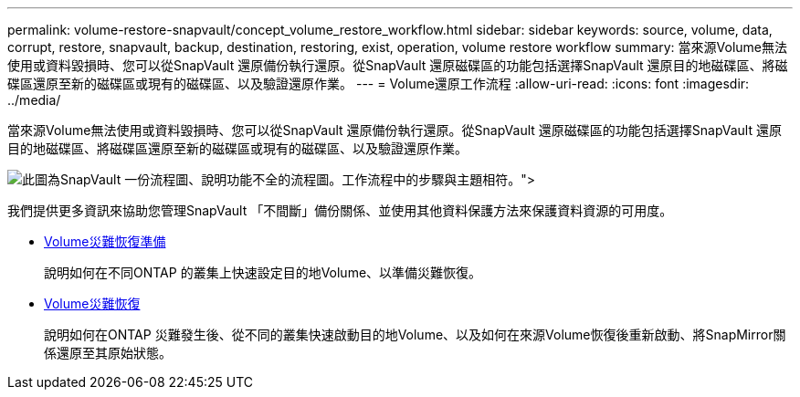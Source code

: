 ---
permalink: volume-restore-snapvault/concept_volume_restore_workflow.html 
sidebar: sidebar 
keywords: source, volume, data, corrupt, restore, snapvault, backup, destination, restoring, exist, operation, volume restore workflow 
summary: 當來源Volume無法使用或資料毀損時、您可以從SnapVault 還原備份執行還原。從SnapVault 還原磁碟區的功能包括選擇SnapVault 還原目的地磁碟區、將磁碟區還原至新的磁碟區或現有的磁碟區、以及驗證還原作業。 
---
= Volume還原工作流程
:allow-uri-read: 
:icons: font
:imagesdir: ../media/


[role="lead"]
當來源Volume無法使用或資料毀損時、您可以從SnapVault 還原備份執行還原。從SnapVault 還原磁碟區的功能包括選擇SnapVault 還原目的地磁碟區、將磁碟區還原至新的磁碟區或現有的磁碟區、以及驗證還原作業。

image::../media/volume_restore_workflow.gif[此圖為SnapVault 一份流程圖、說明功能不全的流程圖。工作流程中的步驟與主題相符。">]

我們提供更多資訊來協助您管理SnapVault 「不間斷」備份關係、並使用其他資料保護方法來保護資料資源的可用度。

* xref:../volume-disaster-prep/index.html[Volume災難恢復準備]
+
說明如何在不同ONTAP 的叢集上快速設定目的地Volume、以準備災難恢復。

* xref:../volume-disaster-recovery/index.html[Volume災難恢復]
+
說明如何在ONTAP 災難發生後、從不同的叢集快速啟動目的地Volume、以及如何在來源Volume恢復後重新啟動、將SnapMirror關係還原至其原始狀態。


